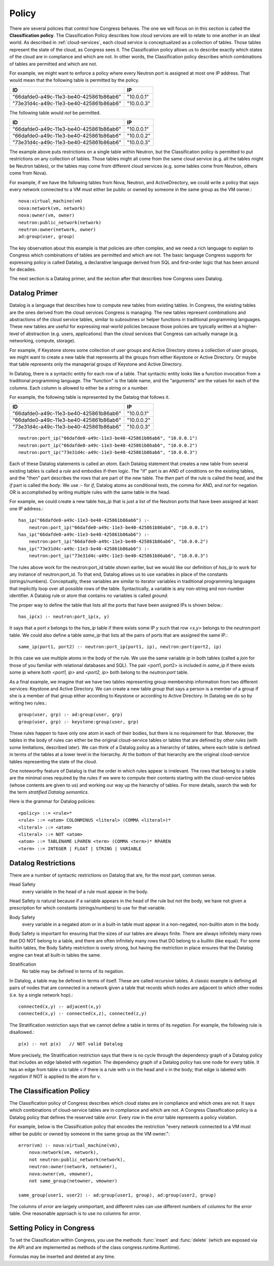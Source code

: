 .. |ad| replace:: ActiveDirectory

.. _policy:

Policy
=======

There are several policies that control how Congress behaves.  The one we will focus on in this section is called the **Classification policy**.  The Classification Policy describes how cloud services are will to relate to one another in an ideal world. As described in :ref:`cloud-services`, each cloud service is conceptualized as a collection of tables.  Those tables represent the state of the cloud, as Congress sees it.  The Classification policy allows us to describe exactly which states of the cloud are in compliance and which are not.  In other words, the Classification policy describes which combinations of tables are permitted and which are not.

For example, we might want to enforce a policy where every Neutron port is assigned at most one IP address.  That would mean that the following table is permitted by the policy.

====================================== ==========
ID                                     IP
====================================== ==========
"66dafde0-a49c-11e3-be40-425861b86ab6" "10.0.0.1"
"73e31d4c-a49c-11e3-be40-425861b86ab6" "10.0.0.3"
====================================== ==========

The following table would *not* be permitted.

====================================== ==========
ID                                     IP
====================================== ==========
"66dafde0-a49c-11e3-be40-425861b86ab6" "10.0.0.1"
"66dafde0-a49c-11e3-be40-425861b86ab6" "10.0.0.2"
"73e31d4c-a49c-11e3-be40-425861b86ab6" "10.0.0.3"
====================================== ==========

The example above puts restrictions on a single table within Neutron, but the Classification policy is permitted to put restrictions on any collection of tables.  Those tables might all come from the same cloud service (e.g. all the tables might be Neutron tables), or the tables may come from different cloud services (e.g. some tables come from Neutron, others come from Nova).

For example, if we have the following tables from Nova, Neutron, and |ad|, we could write a policy that says every network connected to a VM must either be public or owned by someone in the same group as the VM owner.::

    nova:virtual_machine(vm)
    nova:network(vm, network)
    nova:owner(vm, owner)
    neutron:public_network(network)
    neutron:owner(network, owner)
    ad:group(user, group)

The key observation about this example is that policies are often complex, and we need a rich language to explain to Congress which combinations of tables are permitted and which are not.  The basic language Congress supports for expressing policy is called Datalog, a declarative language derived from SQL and first-order logic that has been around for decades.

The next section is a Datalog primer, and the section after that describes how  Congress uses Datalog.




.. _datalog:

Datalog Primer
---------------

Datalog is a language that describes how to compute new tables from existing tables.  In Congress, the existing tables are the ones derived from the cloud services Congress is managing.  The new tables represent combinations and abstractions of the cloud service tables, similar to subroutines or helper functions in traditional programming languages.  These new tables are useful for expressing real-world policies because those policies are typically written at a higher-level of abstraction (e.g. users, applications) than the cloud services that Congress can actually manage (e.g. networking, compute, storage).

For example, if Keystone stores some collection of user groups and Active Directory stores a collection of user groups, we might want to create a new table that represents all the groups from either Keystone or Active Directory.  Or maybe that table represents only the managerial groups of Keystone and Active Directory.

In Datalog, there is a syntactic entity for each row of a table.  That syntactic entity looks like a function invocation from a traditional programming language.  The "function" is the table name, and the "arguments" are the values for each of the columns.  Each column is allowed to either be a string or a number.

For example, the following table is represented by the Datalog that follows it.

====================================== ==========
ID                                     IP
====================================== ==========
"66dafde0-a49c-11e3-be40-425861b86ab6" "10.0.0.1"
"66dafde0-a49c-11e3-be40-425861b86ab6" "10.0.0.2"
"73e31d4c-a49c-11e3-be40-425861b86ab6" "10.0.0.3"
====================================== ==========

::

    neutron:port_ip("66dafde0-a49c-11e3-be40-425861b86ab6", "10.0.0.1")
    neutron:port_ip("66dafde0-a49c-11e3-be40-425861b86ab6", "10.0.0.2")
    neutron:port_ip("73e31d4c-a49c-11e3-be40-425861b86ab6", "10.0.0.3")

Each of these Datalog statements is called an *atom*.  Each Datalog statement that creates a new table from several existing tables is called a *rule* and embodies if-then logic.  The "if" part is an AND of conditions on the existing tables, and the "then" part describes the rows that are part of the new table.  The *then* part of the rule is called the *head*, and the *if* part is called the *body*.  We use *:-* for *if*, Datalog atoms as conditional tests, the comma for AND, and *not* for negation.  OR is accomplished by writing multiple rules with the same table in the head.

For example, we could create a new table *has_ip* that is just a list of the Neutron ports that have been assigned at least one IP address.::

    has_ip("66dafde0-a49c-11e3-be40-425861b86ab6") :-
        neutron:port_ip("66dafde0-a49c-11e3-be40-425861b86ab6", "10.0.0.1")
    has_ip("66dafde0-a49c-11e3-be40-425861b86ab6") :-
        neutron:port_ip("66dafde0-a49c-11e3-be40-425861b86ab6", "10.0.0.2")
    has_ip("73e31d4c-a49c-11e3-be40-425861b86ab6") :-
        neutron:port_ip("73e31d4c-a49c-11e3-be40-425861b86ab6", "10.0.0.3")

The rules above work for the neutron:port_id table shown earlier, but we would like our definition of *has_ip* to work for any instance of neutron:port_id.  To that end, Datalog allows us to use variables in place of the constants (strings/numbers).  Conceptually, these variables are similar to iterator variables in traditional programming languages that implicitly loop over all possible rows of the table.  Syntactically, a variable is any non-string and non-number identifier.  A Datalog rule or atom that contains no variables is called *ground*.

The proper way to define the table that lists all the ports that have been assigned IPs is shown below.::

    has_ip(x) :- neutron:port_ip(x, y)

It says that a port *x* belongs to the *has_ip* table if there exists some IP *y* such that row *<x,y>* belongs to the *neutron:port* table.
We could also define a table *same_ip* that lists all the pairs of ports that are assigned the same IP.::

    same_ip(port1, port2) :- neutron:port_ip(port1, ip), neutron:port(port2, ip)

In this case we use multiple atoms in the body of the rule.  We use the same variable *ip* in both tables (called a *join* for those of you familiar with relational databases and SQL).  The pair <port1, port2> is included in *same_ip* if there exists some *ip* where both *<port1, ip>* and *<port2, ip>* both belong to the *neutron:port* table.

As a final example, we imagine that we have two tables representing group membership information from two different services: Keystone and Active Directory.  We can create a new table *group* that says a person is a member of a group if she is a member of that group either according to Keystone or according to Active Directory.  In Datalog we do so by writing two rules.::

    group(user, grp) :- ad:group(user, grp)
    group(user, grp) :- keystone:group(user, grp)

These rules happen to have only one atom in each of their bodies, but there is no requirement for that.  Moreover, the tables in the body of rules can either be the original cloud-service tables or tables that are defined by other rules (with some limitations, described later).  We can think of a Datalog policy as a hierarchy of tables, where each table is defined in terms of the tables at a lower level in the hierarchy.  At the bottom of that hierarchy are the original cloud-service tables representing the state of the cloud.

One noteworthy feature of Datalog is that the order in which rules appear is irrelevant.  The rows that belong to a table are the minimal ones required by the rules if we were to compute their contents starting with the cloud-service tables (whose contents are given to us) and working our way up the hierarchy of tables.  For more details, search the web for the term *stratified Datalog semantics*.

Here is the grammar for Datalog policies::

    <policy> ::= <rule>*
    <rule> ::= <atom> COLONMINUS <literal> (COMMA <literal>)*
    <literal> ::= <atom>
    <literal> ::= NOT <atom>
    <atom> ::= TABLENAME LPAREN <term> (COMMA <term>)* RPAREN
    <term> ::= INTEGER | FLOAT | STRING | VARIABLE


Datalog Restrictions
-----------------------

There are a number of syntactic restrictions on Datalog that are, for the most part, common sense.

Head Safety
    every variable in the head of a rule must appear in the body.

Head Safety is natural because if a variable appears in the head of the rule but not the body, we have not given a prescription for which constants (strings/numbers) to use for that variable.

Body Safety
    every variable in a negated atom or in a built-in table must appear in a non-negated, non-builtin atom in the body.

Body Safety is important for ensuring that the sizes of our tables are always finite.  There are always infinitely many rows that DO NOT belong to a table, and there are often infinitely many rows that DO belong to a builtin (like equal).  For some builtin tables, the Body Safety restriction is overly strong, but having the restriction in place ensures that the Datalog engine can treat all built-in tables the same.

Stratification
    No table may be defined in terms of its negation.

In Datalog, a table may be defined in terms of itself.  These are called *recursive* tables.  A classic example is defining all pairs of nodes that are connected in a network given a table that records which nodes are adjacent to which other nodes (i.e. by a single network hop).::

    connected(x,y) :- adjacent(x,y)
    connected(x,y) :- connected(x,z), connected(z,y)

The Stratification restriction says that we cannot define a table in terms of its *negation*.  For example, the following rule is disallowed.::

    p(x) :- not p(x)   // NOT valid Datalog

More precisely, the Stratification restriction says that there is no cycle through the dependency graph of a Datalog policy that includes an edge labeled with *negation*.  The dependency graph of a Datalog policy has one node for every table.  It has an edge from table u to table v if there is a rule with u in the head and v in the body; that edge is labeled with *negation* if NOT is applied to the atom for v.

The Classification Policy
-------------------------
The Classification policy of Congress describes which cloud states are in compliance and which ones are not.  It says which combinations of cloud-service tables are in compliance and which are not.  A Congress Classification policy is a Datalog policy that defines the reserved table *error*.  Every row in the *error* table represents a policy violation.

For example, below is the Classification policy that encodes the restriction "every network connected to a VM must either be public or owned by someone in the same group as the VM owner."::

    error(vm) :- nova:virtual_machine(vm),
        nova:network(vm, network),
        not neutron:public_network(network),
        neutron:owner(network, netowner),
        nova:owner(vm, vmowner),
        not same_group(netowner, vmowner)

    same_group(user1, user2) :- ad:group(user1, group), ad:group(user2, group)

The columns of *error* are largely unimportant, and different rules can use different numbers of columns for the *error* table.  One reasonable approach is to use no columns for *error*.

Setting Policy in Congress
--------------------------

To set the Classification within Congress, you use the methods :func:`insert` and :func:`delete` (which are exposed via the API and are implemented as methods of the class congress.runtime.Runtime).

.. function:: insert(formula)
    :noindex:

    Inserts FORMULA into the Classification policy.  FORMULA is a string encoding a single Datalog rule.

.. function:: delete(formula)
    :noindex:

    Deletes FORMULA from the Classification policy.  FORMULA is a string encoding a single Datalog rule.


Formulas may be inserted and deleted at any time.



